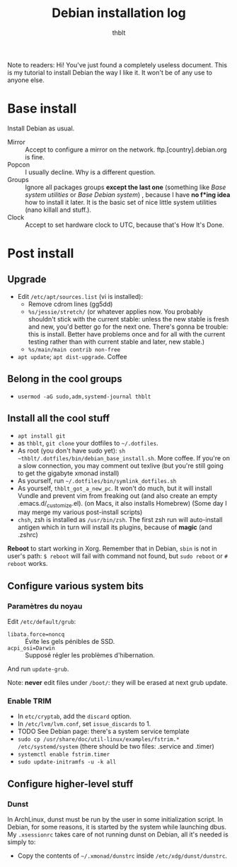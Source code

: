 #+TITLE: Debian installation log
#+AUTHOR: thblt

Note to readers: Hi! You've just found a completely useless document.  This is my tutorial to install Debian the way I like it.  It won't be of any use to anyone else.

* Base install

Install Debian as usual.

 - Mirror :: Accept to configure a mirror on the network.  ftp.[country].debian.org is fine.
 - Popcon :: I usually decline.  Why is a different question.
 - Groups :: Ignore all packages groups *except the last one* (something like /Base system utilities/ or /Base Debian system/) , because I have *no f*ing idea* how to install it later.  It is the basic set of nice little system utilities (nano killall and stuff.).
 - Clock :: Accept to set hardware clock to UTC, because that's How It's Done.

* Post install

** Upgrade

 - Edit =/etc/apt/sources.list= (vi is installed):
   - Remove cdrom lines (gg5dd)
   - =%s/jessie/stretch/= (or whatever applies now.  You probably shouldn't stick with the current stable: unless the new stable is fresh and new, you'd better go for the next one.  There's gonna be trouble: this is install.  Better have problems once and for all with the current testing rather than with current stable and later, new stable.)
   - =%s/main/main contrib non-free=
 - =apt update=; =apt dist-upgrade=.  Coffee

** Belong in the cool groups

 - =usermod -aG sudo,adm,systemd-journal thblt=

** Install all the cool stuff

 - =apt install git=
 - as =thblt=, =git clone= your dotfiles to =~/.dotfiles=.
 - As root (you don't have sudo yet): =sh ~thblt/.dotfiles/bin/debian_base_install.sh=.  More coffee.  If you're on a slow connection, you may comment out texlive (but you're still going to get the gigabyte xmonad install)
 - As yourself, run =~/.dotfiles/bin/symlink_dotfiles.sh=
 - As yourself, =thblt_got_a_new_pc=.  It won't do much, but it will install Vundle and prevent vim from freaking out (and also create an empty .emacs.d/_customize.el).  (on Macs, it also installs Homebrew)  (Some day I may merge my various post-install scripts)
 - =chsh=, zsh is installed as =/usr/bin/zsh=.  The first zsh run will auto-install antigen which in turn will install its plugins, because of *magic* (and .zshrc)

*Reboot* to start working in Xorg.  Remember that in Debian, =sbin= is not in user's path: =$ reboot= will fail with command not found, but =sudo reboot= or =# reboot= works.

** Configure various system bits

*** Paramètres du noyau

Edit =/etc/default/grub=:

 - =libata.force=noncq= :: Évite les gels pénibles de SSD.
 - =acpi_osi=Darwin= :: Supposé régler les problèmes d'hibernation.
 
And run =update-grub=.

Note: *never* edit files under =/boot/=: they will be erased at next grub update.

*** Enable TRIM

- In =etc/cryptab=, add the =discard= option.
- In =/etc/lvm/lvm.conf=, set =issue_discards= to 1.
- TODO See Debian page: there's a system service template
- =sudo cp /usr/share/doc/util-linux/examples/fstrim.* /etc/systemd/system= (there should be two files: .service and .timer)
- =systemctl enable fstrim.timer=
- =sudo update-initramfs -u -k all=
  
** Configure higher-level stuff

*** Dunst

In ArchLinux, dunst must be run by the user in some initialization script.  In Debian, for some reasons, it is started by the system while launching dbus. My =.xsessionrc= takes care of not running dunst on Debian, all it's needed is simply to:

 - Copy the contents of =~/.xmonad/dunstrc=  inside =/etc/xdg/dunst/dunstrc=.
